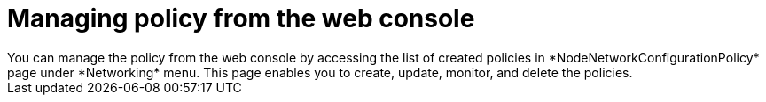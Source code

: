 :_content-type: CONCEPT
[id="virt-node-network-config-console_{context}"]
= Managing policy from the web console
You can manage the policy from the web console by accessing the list of created policies in *NodeNetworkConfigurationPolicy* page under *Networking* menu. This page enables you to create, update, monitor, and delete the policies.

